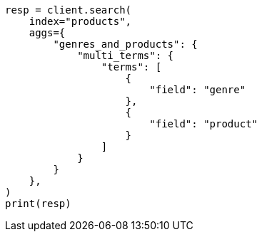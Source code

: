 // This file is autogenerated, DO NOT EDIT
// aggregations/bucket/multi-terms-aggregation.asciidoc:61

[source, python]
----
resp = client.search(
    index="products",
    aggs={
        "genres_and_products": {
            "multi_terms": {
                "terms": [
                    {
                        "field": "genre"
                    },
                    {
                        "field": "product"
                    }
                ]
            }
        }
    },
)
print(resp)
----
